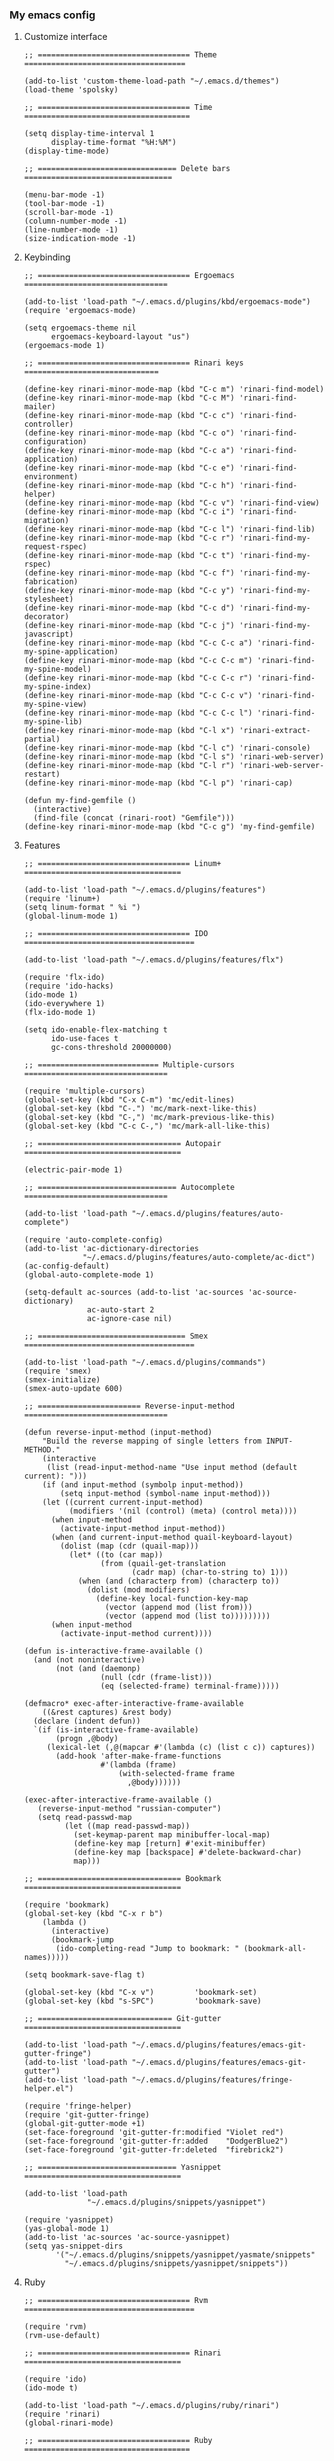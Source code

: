 *** My emacs config
**** Customize interface
#+begin_src elisp
;; ================================== Theme ====================================

(add-to-list 'custom-theme-load-path "~/.emacs.d/themes")
(load-theme 'spolsky)

;; ================================== Time =====================================

(setq display-time-interval 1
      display-time-format "%H:%M")
(display-time-mode)

;; =============================== Delete bars =================================

(menu-bar-mode -1)
(tool-bar-mode -1)
(scroll-bar-mode -1)
(column-number-mode -1)
(line-number-mode -1)
(size-indication-mode -1)
#+end_src
**** Keybinding
#+begin_src elisp
;; ================================== Ergoemacs ================================

(add-to-list 'load-path "~/.emacs.d/plugins/kbd/ergoemacs-mode")
(require 'ergoemacs-mode)

(setq ergoemacs-theme nil
      ergoemacs-keyboard-layout "us")
(ergoemacs-mode 1)

;; ================================== Rinari keys ==============================

(define-key rinari-minor-mode-map (kbd "C-c m") 'rinari-find-model)
(define-key rinari-minor-mode-map (kbd "C-c M") 'rinari-find-mailer)
(define-key rinari-minor-mode-map (kbd "C-c c") 'rinari-find-controller)
(define-key rinari-minor-mode-map (kbd "C-c o") 'rinari-find-configuration)
(define-key rinari-minor-mode-map (kbd "C-c a") 'rinari-find-application)
(define-key rinari-minor-mode-map (kbd "C-c e") 'rinari-find-environment)
(define-key rinari-minor-mode-map (kbd "C-c h") 'rinari-find-helper)
(define-key rinari-minor-mode-map (kbd "C-c v") 'rinari-find-view)
(define-key rinari-minor-mode-map (kbd "C-c i") 'rinari-find-migration)
(define-key rinari-minor-mode-map (kbd "C-c l") 'rinari-find-lib)
(define-key rinari-minor-mode-map (kbd "C-c r") 'rinari-find-my-request-rspec)
(define-key rinari-minor-mode-map (kbd "C-c t") 'rinari-find-my-rspec)
(define-key rinari-minor-mode-map (kbd "C-c f") 'rinari-find-my-fabrication)
(define-key rinari-minor-mode-map (kbd "C-c y") 'rinari-find-my-stylesheet)
(define-key rinari-minor-mode-map (kbd "C-c d") 'rinari-find-my-decorator)
(define-key rinari-minor-mode-map (kbd "C-c j") 'rinari-find-my-javascript)
(define-key rinari-minor-mode-map (kbd "C-c C-c a") 'rinari-find-my-spine-application)
(define-key rinari-minor-mode-map (kbd "C-c C-c m") 'rinari-find-my-spine-model)
(define-key rinari-minor-mode-map (kbd "C-c C-c r") 'rinari-find-my-spine-index)
(define-key rinari-minor-mode-map (kbd "C-c C-c v") 'rinari-find-my-spine-view)
(define-key rinari-minor-mode-map (kbd "C-c C-c l") 'rinari-find-my-spine-lib)
(define-key rinari-minor-mode-map (kbd "C-l x") 'rinari-extract-partial)
(define-key rinari-minor-mode-map (kbd "C-l c") 'rinari-console)
(define-key rinari-minor-mode-map (kbd "C-l s") 'rinari-web-server)
(define-key rinari-minor-mode-map (kbd "C-l r") 'rinari-web-server-restart)
(define-key rinari-minor-mode-map (kbd "C-l p") 'rinari-cap)

(defun my-find-gemfile ()
  (interactive)
  (find-file (concat (rinari-root) "Gemfile")))
(define-key rinari-minor-mode-map (kbd "C-c g") 'my-find-gemfile)
#+end_src
**** Features
#+begin_src elisp
;; ================================== Linum+ ===================================

(add-to-list 'load-path "~/.emacs.d/plugins/features")
(require 'linum+)
(setq linum-format " %i ")
(global-linum-mode 1)

;; ================================== IDO ======================================

(add-to-list 'load-path "~/.emacs.d/plugins/features/flx")

(require 'flx-ido)
(require 'ido-hacks)
(ido-mode 1)
(ido-everywhere 1)
(flx-ido-mode 1)

(setq ido-enable-flex-matching t
      ido-use-faces t
      gc-cons-threshold 20000000)

;; =========================== Multiple-cursors ================================

(require 'multiple-cursors)
(global-set-key (kbd "C-x C-m") 'mc/edit-lines)
(global-set-key (kbd "C-.") 'mc/mark-next-like-this)
(global-set-key (kbd "C-,") 'mc/mark-previous-like-this)
(global-set-key (kbd "C-c C-,") 'mc/mark-all-like-this)

;; ================================ Autopair ===================================

(electric-pair-mode 1)

;; =============================== Autocomplete ================================

(add-to-list 'load-path "~/.emacs.d/plugins/features/auto-complete")

(require 'auto-complete-config)
(add-to-list 'ac-dictionary-directories
             "~/.emacs.d/plugins/features/auto-complete/ac-dict")
(ac-config-default)
(global-auto-complete-mode 1)

(setq-default ac-sources (add-to-list 'ac-sources 'ac-source-dictionary)
              ac-auto-start 2
              ac-ignore-case nil)

;; ================================= Smex ======================================

(add-to-list 'load-path "~/.emacs.d/plugins/commands")
(require 'smex)
(smex-initialize)
(smex-auto-update 600)

;; ======================= Reverse-input-method ================================

(defun reverse-input-method (input-method)
    "Build the reverse mapping of single letters from INPUT-METHOD."
    (interactive
     (list (read-input-method-name "Use input method (default current): ")))
    (if (and input-method (symbolp input-method))
        (setq input-method (symbol-name input-method)))
    (let ((current current-input-method)
          (modifiers '(nil (control) (meta) (control meta))))
      (when input-method
        (activate-input-method input-method))
      (when (and current-input-method quail-keyboard-layout)
        (dolist (map (cdr (quail-map)))
          (let* ((to (car map))
                 (from (quail-get-translation
                        (cadr map) (char-to-string to) 1)))
            (when (and (characterp from) (characterp to))
              (dolist (mod modifiers)
                (define-key local-function-key-map
                  (vector (append mod (list from)))
                  (vector (append mod (list to)))))))))
      (when input-method
        (activate-input-method current))))

(defun is-interactive-frame-available ()
  (and (not noninteractive)
       (not (and (daemonp)
                 (null (cdr (frame-list)))
                 (eq (selected-frame) terminal-frame)))))

(defmacro* exec-after-interactive-frame-available
    ((&rest captures) &rest body)
  (declare (indent defun))
  `(if (is-interactive-frame-available)
       (progn ,@body)
     (lexical-let (,@(mapcar #'(lambda (c) (list c c)) captures))
       (add-hook 'after-make-frame-functions
                 #'(lambda (frame)
                     (with-selected-frame frame
                       ,@body))))))

(exec-after-interactive-frame-available ()
   (reverse-input-method "russian-computer")
   (setq read-passwd-map
         (let ((map read-passwd-map))
           (set-keymap-parent map minibuffer-local-map)
           (define-key map [return] #'exit-minibuffer)
           (define-key map [backspace] #'delete-backward-char)
           map)))

;; ================================ Bookmark ===================================

(require 'bookmark)
(global-set-key (kbd "C-x r b")
    (lambda ()
      (interactive)
      (bookmark-jump
       (ido-completing-read "Jump to bookmark: " (bookmark-all-names)))))

(setq bookmark-save-flag t)

(global-set-key (kbd "C-x v")         'bookmark-set)
(global-set-key (kbd "s-SPC")         'bookmark-save)

;; ============================== Git-gutter ===================================

(add-to-list 'load-path "~/.emacs.d/plugins/features/emacs-git-gutter-fringe")
(add-to-list 'load-path "~/.emacs.d/plugins/features/emacs-git-gutter")
(add-to-list 'load-path "~/.emacs.d/plugins/features/fringe-helper.el")

(require 'fringe-helper)
(require 'git-gutter-fringe)
(global-git-gutter-mode +1)
(set-face-foreground 'git-gutter-fr:modified "Violet red")
(set-face-foreground 'git-gutter-fr:added    "DodgerBlue2")
(set-face-foreground 'git-gutter-fr:deleted  "firebrick2")

;; =============================== Yasnippet ===================================

(add-to-list 'load-path
              "~/.emacs.d/plugins/snippets/yasnippet")

(require 'yasnippet)
(yas-global-mode 1)
(add-to-list 'ac-sources 'ac-source-yasnippet)
(setq yas-snippet-dirs
       '("~/.emacs.d/plugins/snippets/yasnippet/yasmate/snippets"
         "~/.emacs.d/plugins/snippets/yasnippet/snippets"))
#+end_src
**** Ruby
#+begin_src elisp
;; ================================== Rvm ======================================

(require 'rvm)
(rvm-use-default)

;; ================================== Rinari ===================================

(require 'ido)
(ido-mode t)

(add-to-list 'load-path "~/.emacs.d/plugins/ruby/rinari")
(require 'rinari)
(global-rinari-mode)

;; ================================== Ruby =====================================

(require 'ruby-mode)
(require 'inf-ruby)

;; ================================= Rubocop ===================================

(add-to-list 'load-path "~/.emacs.d/plugins/ruby/dash.el")
(require 'dash)

(add-to-list 'load-path "~/.emacs.d/plugins/ruby/rubocop-emacs")
(require 'rubocop)
(add-hook 'ruby-mode-hook 'rubocop-mode)
#+end_src
**** Templates
#+begin_src elisp
;; =============================== Slim-mode ===================================

(add-to-list 'load-path "~/.emacs.d/plugins/templates")
(autoload 'slim-mode "slim" "slim major mode" t)

;; ============================= Coffee-mode ===================================

(add-to-list 'load-path "~/.emacs.d/plugins/js")
(require 'coffee-mode)
(add-to-list 'auto-mode-alist
            '("\\.coffee$" . rinari-minor-mode)
            '("\\.coffee$" . coffee-mode))

(eval-after-load "coffee-mode"
 '(progn
    (define-key coffee-mode-map [(meta r)] 'coffee-compile-buffer)
    (define-key coffee-mode-map (kbd "C-j") 'coffee-newline-and-indent)))

(add-to-list 'load-path "~/.emacs.d/plugins/js/ac-coffee")
(require 'ac-coffee)

;; ============================== Rhtml-mode ===================================

(add-to-list 'load-path "~/.emacs.d/plugins/templates/rhtml")
(autoload 'rhtml-mode "rhtml" "rhtml major mode" t)
(add-to-list 'auto-mode-alist '("\\.jst\\.eco$" . rhtml-mode))
#+end_src
**** Hooks
#+begin_src elisp
;; =========================== Compile elisp ===================================

(defun byte-compile-current-buffer ()
  "`byte-compile' current buffer if it's emacs-lisp-mode
   and compiled file exists."
  (interactive)
  (when (and (eq major-mode 'emacs-lisp-mode)
             (file-exists-p (byte-compile-dest-file buffer-file-name)))
    (byte-compile-file buffer-file-name)))

(add-hook 'after-save-hook 'byte-compile-current-buffer)

;; ============================== Org-mode =====================================

(defun my-org-hook ()
    "my hook for `org-mode'."
  (interactive)
  (load "~/.emacs.d/configs/hooks/org.el"))

(add-hook 'org-mode-hook 'my-org-hook)

;; =============================== Js-mode =====================================

(defun my-js-hook ()
    "my hook for `js-mode'."
  (interactive)
  (load "~/.emacs.d/configs/hooks/js.el"))

(add-hook 'js-mode-hook 'my-js-hook)

;; ============================== Lisp-mode ====================================

(defun my-lisp-hook ()
    "my hook for `lisp-mode'."
  (interactive)
  (load "~/.emacs.d/configs/hooks/lisp/cl.el")
  (load "~/.emacs.d/configs/hooks/lisp/clojure.el"))

(add-hook 'lisp-mode-hook 'my-lisp-hook)

;; ============================== Ruby-mode ====================================

(defun my-ruby-hook ()
    "my hook for `ruby-mode'."
  (interactive)
  (load "~/.emacs.d/configs/hooks/ruby/ruby.el")
  (load "~/.emacs.d/configs/hooks/ruby/rinari.el"))

(add-hook 'ruby-mode-hook 'my-ruby-hook)

;; ============================= Before-save ===================================

(add-hook 'before-save-hook 'delete-trailing-whitespace)
#+end_src
**** To be continued...
